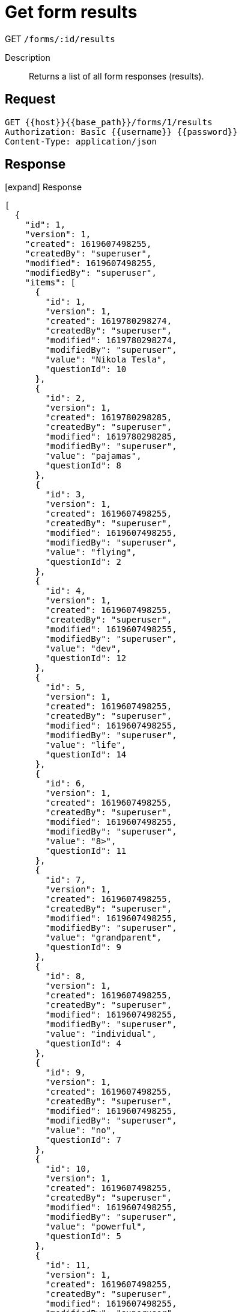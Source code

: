 = Get form results

[.d-get]#GET# `/forms/:id/results`

Description::
Returns a list of all form responses (results).

== Request

[source,sh]
----
GET {{host}}{{base_path}}/forms/1/results
Authorization: Basic {{username}} {{password}}
Content-Type: application/json
----

== Response

[.collapse]
icon:expand[] Response

[.collapse-content]
[source,json]
----
[
  {
    "id": 1,
    "version": 1,
    "created": 1619607498255,
    "createdBy": "superuser",
    "modified": 1619607498255,
    "modifiedBy": "superuser",
    "items": [
      {
        "id": 1,
        "version": 1,
        "created": 1619780298274,
        "createdBy": "superuser",
        "modified": 1619780298274,
        "modifiedBy": "superuser",
        "value": "Nikola Tesla",
        "questionId": 10
      },
      {
        "id": 2,
        "version": 1,
        "created": 1619780298285,
        "createdBy": "superuser",
        "modified": 1619780298285,
        "modifiedBy": "superuser",
        "value": "pajamas",
        "questionId": 8
      },
      {
        "id": 3,
        "version": 1,
        "created": 1619607498255,
        "createdBy": "superuser",
        "modified": 1619607498255,
        "modifiedBy": "superuser",
        "value": "flying",
        "questionId": 2
      },
      {
        "id": 4,
        "version": 1,
        "created": 1619607498255,
        "createdBy": "superuser",
        "modified": 1619607498255,
        "modifiedBy": "superuser",
        "value": "dev",
        "questionId": 12
      },
      {
        "id": 5,
        "version": 1,
        "created": 1619607498255,
        "createdBy": "superuser",
        "modified": 1619607498255,
        "modifiedBy": "superuser",
        "value": "life",
        "questionId": 14
      },
      {
        "id": 6,
        "version": 1,
        "created": 1619607498255,
        "createdBy": "superuser",
        "modified": 1619607498255,
        "modifiedBy": "superuser",
        "value": "8>",
        "questionId": 11
      },
      {
        "id": 7,
        "version": 1,
        "created": 1619607498255,
        "createdBy": "superuser",
        "modified": 1619607498255,
        "modifiedBy": "superuser",
        "value": "grandparent",
        "questionId": 9
      },
      {
        "id": 8,
        "version": 1,
        "created": 1619607498255,
        "createdBy": "superuser",
        "modified": 1619607498255,
        "modifiedBy": "superuser",
        "value": "individual",
        "questionId": 4
      },
      {
        "id": 9,
        "version": 1,
        "created": 1619607498255,
        "createdBy": "superuser",
        "modified": 1619607498255,
        "modifiedBy": "superuser",
        "value": "no",
        "questionId": 7
      },
      {
        "id": 10,
        "version": 1,
        "created": 1619607498255,
        "createdBy": "superuser",
        "modified": 1619607498255,
        "modifiedBy": "superuser",
        "value": "powerful",
        "questionId": 5
      },
      {
        "id": 11,
        "version": 1,
        "created": 1619607498255,
        "createdBy": "superuser",
        "modified": 1619607498255,
        "modifiedBy": "superuser",
        "value": "future",
        "questionId": 6
      },
      {
        "id": 12,
        "version": 1,
        "created": 1619607498255,
        "createdBy": "superuser",
        "modified": 1619607498255,
        "modifiedBy": "superuser",
        "value": "WTF",
        "questionId": 3
      },
      {
        "id": 13,
        "version": 1,
        "created": 1619607498255,
        "createdBy": "superuser",
        "modified": 1619607498255,
        "modifiedBy": "superuser",
        "value": "father",
        "questionId": 13
      },
      {
        "id": 14,
        "version": 1,
        "created": 1619607498255,
        "createdBy": "superuser",
        "modified": 1619607498255,
        "modifiedBy": "superuser",
        "value": "bitcoin",
        "questionId": 15
      },
      {
        "id": 15,
        "version": 1,
        "created": 1619607498255,
        "createdBy": "superuser",
        "modified": 1619607498255,
        "modifiedBy": "superuser",
        "value": "night-owl",
        "questionId": 1
      }
    ],
    "formId": 1
  },
  {
    "id": 2,
    "version": 1,
    "created": 1619780316370,
    "createdBy": "superuser",
    "modified": 1619780316370,
    "modifiedBy": "superuser",
    "items": [
      {
        "id": 16,
        "version": 1,
        "created": 1619780316372,
        "createdBy": "superuser",
        "modified": 1619780316372,
        "modifiedBy": "superuser",
        "value": "hr",
        "questionId": 12
      },
      {
        "id": 17,
        "version": 1,
        "created": 1619780316372,
        "createdBy": "superuser",
        "modified": 1619780316372,
        "modifiedBy": "superuser",
        "value": "teenager",
        "questionId": 9
      },
      {
        "id": 18,
        "version": 1,
        "created": 1619780316372,
        "createdBy": "superuser",
        "modified": 1619780316372,
        "modifiedBy": "superuser",
        "value": "father",
        "questionId": 13
      },
      {
        "id": 19,
        "version": 1,
        "created": 1619780316372,
        "createdBy": "superuser",
        "modified": 1619780316372,
        "modifiedBy": "superuser",
        "value": "wander",
        "questionId": 7
      },
      {
        "id": 20,
        "version": 1,
        "created": 1619780316373,
        "createdBy": "superuser",
        "modified": 1619780316373,
        "modifiedBy": "superuser",
        "value": "SOS",
        "questionId": 3
      },
      {
        "id": 21,
        "version": 1,
        "created": 1619780316373,
        "createdBy": "superuser",
        "modified": 1619780316373,
        "modifiedBy": "superuser",
        "value": "children",
        "questionId": 14
      },
      {
        "id": 22,
        "version": 1,
        "created": 1619780316373,
        "createdBy": "superuser",
        "modified": 1619780316373,
        "modifiedBy": "superuser",
        "value": "grandparent",
        "questionId": 9
      },
      {
        "id": 23,
        "version": 1,
        "created": 1619780316373,
        "createdBy": "superuser",
        "modified": 1619780316373,
        "modifiedBy": "superuser",
        "value": "Thomas Edison",
        "questionId": 10
      },
      {
        "id": 24,
        "version": 1,
        "created": 1619780316373,
        "createdBy": "superuser",
        "modified": 1619780316373,
        "modifiedBy": "superuser",
        "value": "Autonomous Vehicles",
        "questionId": 15
      },
      {
        "id": 25,
        "version": 1,
        "created": 1619780316373,
        "createdBy": "superuser",
        "modified": 1619780316373,
        "modifiedBy": "superuser",
        "value": "other",
        "questionId": 8
      },
      {
        "id": 26,
        "version": 1,
        "created": 1619780316373,
        "createdBy": "superuser",
        "modified": 1619780316373,
        "modifiedBy": "superuser",
        "value": "individual",
        "questionId": 4
      },
      {
        "id": 27,
        "version": 1,
        "created": 1619780316373,
        "createdBy": "superuser",
        "modified": 1619780316373,
        "modifiedBy": "superuser",
        "value": "8>",
        "questionId": 11
      },
      {
        "id": 28,
        "version": 1,
        "created": 1619780316373,
        "createdBy": "superuser",
        "modified": 1619780316373,
        "modifiedBy": "superuser",
        "value": "clear",
        "questionId": 5
      },
      {
        "id": 29,
        "version": 1,
        "created": 1619780316373,
        "createdBy": "superuser",
        "modified": 1619780316373,
        "modifiedBy": "superuser",
        "value": "early-bird",
        "questionId": 1
      },
      {
        "id": 30,
        "version": 1,
        "created": 1619780316373,
        "createdBy": "superuser",
        "modified": 1619780316373,
        "modifiedBy": "superuser",
        "value": "invisibility",
        "questionId": 2
      },
      {
        "id": 31,
        "version": 1,
        "created": 1619780316373,
        "createdBy": "superuser",
        "modified": 1619780316373,
        "modifiedBy": "superuser",
        "value": "present",
        "questionId": 6
      }
    ],
    "formId": 1
  },
  {
    "id": 3,
    "version": 1,
    "created": 1619607526407,
    "createdBy": "superuser",
    "modified": 1619780326407,
    "modifiedBy": "superuser",
    "items": [
      {
        "id": 32,
        "version": 1,
        "created": 1619780326408,
        "createdBy": "superuser",
        "modified": 1619780326408,
        "modifiedBy": "superuser",
        "value": "8>",
        "questionId": 11
      },
      {
        "id": 33,
        "version": 1,
        "created": 1619780326408,
        "createdBy": "superuser",
        "modified": 1619780326408,
        "modifiedBy": "superuser",
        "value": "grandparent",
        "questionId": 9
      },
      {
        "id": 34,
        "version": 1,
        "created": 1619780326409,
        "createdBy": "superuser",
        "modified": 1619780326409,
        "modifiedBy": "superuser",
        "value": "Nikola Tesla",
        "questionId": 10
      },
      {
        "id": 35,
        "version": 1,
        "created": 1619780326409,
        "createdBy": "superuser",
        "modified": 1619780326409,
        "modifiedBy": "superuser",
        "value": "future",
        "questionId": 6
      },
      {
        "id": 36,
        "version": 1,
        "created": 1619780326409,
        "createdBy": "superuser",
        "modified": 1619780326409,
        "modifiedBy": "superuser",
        "value": "father",
        "questionId": 13
      },
      {
        "id": 37,
        "version": 1,
        "created": 1619780326409,
        "createdBy": "superuser",
        "modified": 1619780326409,
        "modifiedBy": "superuser",
        "value": "individual",
        "questionId": 4
      },
      {
        "id": 38,
        "version": 1,
        "created": 1619780326409,
        "createdBy": "superuser",
        "modified": 1619780326409,
        "modifiedBy": "superuser",
        "value": "dev",
        "questionId": 12
      },
      {
        "id": 39,
        "version": 1,
        "created": 1619780326409,
        "createdBy": "superuser",
        "modified": 1619780326409,
        "modifiedBy": "superuser",
        "value": "pajamas",
        "questionId": 8
      },
      {
        "id": 40,
        "version": 1,
        "created": 1619780326409,
        "createdBy": "superuser",
        "modified": 1619780326409,
        "modifiedBy": "superuser",
        "value": "powerful",
        "questionId": 5
      },
      {
        "id": 41,
        "version": 1,
        "created": 1619780326409,
        "createdBy": "superuser",
        "modified": 1619780326409,
        "modifiedBy": "superuser",
        "value": "night-owl",
        "questionId": 1
      },
      {
        "id": 42,
        "version": 1,
        "created": 1619780326409,
        "createdBy": "superuser",
        "modified": 1619780326409,
        "modifiedBy": "superuser",
        "value": "WTF",
        "questionId": 3
      },
      {
        "id": 43,
        "version": 1,
        "created": 1619780326409,
        "createdBy": "superuser",
        "modified": 1619780326409,
        "modifiedBy": "superuser",
        "value": "no",
        "questionId": 7
      },
      {
        "id": 44,
        "version": 1,
        "created": 1619780326409,
        "createdBy": "superuser",
        "modified": 1619780326409,
        "modifiedBy": "superuser",
        "value": "life",
        "questionId": 14
      },
      {
        "id": 45,
        "version": 1,
        "created": 1619780326409,
        "createdBy": "superuser",
        "modified": 1619780326409,
        "modifiedBy": "superuser",
        "value": "bitcoin",
        "questionId": 15
      },
      {
        "id": 46,
        "version": 1,
        "created": 1619780326409,
        "createdBy": "superuser",
        "modified": 1619780326409,
        "modifiedBy": "superuser",
        "value": "flying",
        "questionId": 2
      }
    ],
    "formId": 1
  },
  {
    "id": 4,
    "version": 1,
    "created": 1619780380936,
    "createdBy": "superuser",
    "modified": 1619780380936,
    "modifiedBy": "superuser",
    "items": [
      {
        "id": 47,
        "version": 1,
        "created": 1619780380938,
        "createdBy": "superuser",
        "modified": 1619780380938,
        "modifiedBy": "superuser",
        "value": "no",
        "questionId": 7
      },
      {
        "id": 48,
        "version": 1,
        "created": 1619780380938,
        "createdBy": "superuser",
        "modified": 1619780380938,
        "modifiedBy": "superuser",
        "value": "WTF",
        "questionId": 3
      },
      {
        "id": 49,
        "version": 1,
        "created": 1619780380938,
        "createdBy": "superuser",
        "modified": 1619780380938,
        "modifiedBy": "superuser",
        "value": "8>",
        "questionId": 11
      },
      {
        "id": 50,
        "version": 1,
        "created": 1619780380938,
        "createdBy": "superuser",
        "modified": 1619780380938,
        "modifiedBy": "superuser",
        "value": "pajamas",
        "questionId": 8
      },
      {
        "id": 51,
        "version": 1,
        "created": 1619780380938,
        "createdBy": "superuser",
        "modified": 1619780380938,
        "modifiedBy": "superuser",
        "value": "Nikola Tesla",
        "questionId": 10
      },
      {
        "id": 52,
        "version": 1,
        "created": 1619780380938,
        "createdBy": "superuser",
        "modified": 1619780380938,
        "modifiedBy": "superuser",
        "value": "individual",
        "questionId": 4
      },
      {
        "id": 53,
        "version": 1,
        "created": 1619780380938,
        "createdBy": "superuser",
        "modified": 1619780380938,
        "modifiedBy": "superuser",
        "value": "grandparent",
        "questionId": 9
      },
      {
        "id": 54,
        "version": 1,
        "created": 1619780380938,
        "createdBy": "superuser",
        "modified": 1619780380938,
        "modifiedBy": "superuser",
        "value": "bitcoin",
        "questionId": 15
      },
      {
        "id": 55,
        "version": 1,
        "created": 1619780380938,
        "createdBy": "superuser",
        "modified": 1619780380938,
        "modifiedBy": "superuser",
        "value": "dev",
        "questionId": 12
      },
      {
        "id": 56,
        "version": 1,
        "created": 1619780380938,
        "createdBy": "superuser",
        "modified": 1619780380938,
        "modifiedBy": "superuser",
        "value": "night-owl",
        "questionId": 1
      },
      {
        "id": 57,
        "version": 1,
        "created": 1619780380938,
        "createdBy": "superuser",
        "modified": 1619780380938,
        "modifiedBy": "superuser",
        "value": "powerful",
        "questionId": 5
      },
      {
        "id": 58,
        "version": 1,
        "created": 1619780380938,
        "createdBy": "superuser",
        "modified": 1619780380938,
        "modifiedBy": "superuser",
        "value": "father",
        "questionId": 13
      },
      {
        "id": 59,
        "version": 1,
        "created": 1619780380938,
        "createdBy": "superuser",
        "modified": 1619780380938,
        "modifiedBy": "superuser",
        "value": "life",
        "questionId": 14
      },
      {
        "id": 60,
        "version": 1,
        "created": 1619780380938,
        "createdBy": "superuser",
        "modified": 1619780380938,
        "modifiedBy": "superuser",
        "value": "future",
        "questionId": 6
      },
      {
        "id": 61,
        "version": 1,
        "created": 1619780380938,
        "createdBy": "superuser",
        "modified": 1619780380938,
        "modifiedBy": "superuser",
        "value": "flying",
        "questionId": 2
      }
    ],
    "formId": 1
  },
  {
    "id": 5,
    "version": 1,
    "created": 1619780444446,
    "createdBy": "anonymous",
    "modified": 1619780444446,
    "modifiedBy": "anonymous",
    "items": [
      {
        "id": 62,
        "version": 1,
        "created": 1619780444447,
        "createdBy": "anonymous",
        "modified": 1619780444447,
        "modifiedBy": "anonymous",
        "value": "powerful",
        "questionId": 5
      },
      {
        "id": 63,
        "version": 1,
        "created": 1619780444447,
        "createdBy": "anonymous",
        "modified": 1619780444447,
        "modifiedBy": "anonymous",
        "value": "flying",
        "questionId": 2
      },
      {
        "id": 64,
        "version": 1,
        "created": 1619780444447,
        "createdBy": "anonymous",
        "modified": 1619780444447,
        "modifiedBy": "anonymous",
        "value": "grandparent",
        "questionId": 9
      },
      {
        "id": 65,
        "version": 1,
        "created": 1619780444447,
        "createdBy": "anonymous",
        "modified": 1619780444447,
        "modifiedBy": "anonymous",
        "value": "father",
        "questionId": 13
      },
      {
        "id": 66,
        "version": 1,
        "created": 1619780444447,
        "createdBy": "anonymous",
        "modified": 1619780444447,
        "modifiedBy": "anonymous",
        "value": "dev",
        "questionId": 12
      },
      {
        "id": 67,
        "version": 1,
        "created": 1619780444447,
        "createdBy": "anonymous",
        "modified": 1619780444447,
        "modifiedBy": "anonymous",
        "value": "life",
        "questionId": 14
      },
      {
        "id": 68,
        "version": 1,
        "created": 1619780444447,
        "createdBy": "anonymous",
        "modified": 1619780444447,
        "modifiedBy": "anonymous",
        "value": "WTF",
        "questionId": 3
      },
      {
        "id": 69,
        "version": 1,
        "created": 1619780444447,
        "createdBy": "anonymous",
        "modified": 1619780444447,
        "modifiedBy": "anonymous",
        "value": "no",
        "questionId": 7
      },
      {
        "id": 70,
        "version": 1,
        "created": 1619780444447,
        "createdBy": "anonymous",
        "modified": 1619780444447,
        "modifiedBy": "anonymous",
        "value": "night-owl",
        "questionId": 1
      },
      {
        "id": 71,
        "version": 1,
        "created": 1619780444447,
        "createdBy": "anonymous",
        "modified": 1619780444447,
        "modifiedBy": "anonymous",
        "value": "bitcoin",
        "questionId": 15
      },
      {
        "id": 72,
        "version": 1,
        "created": 1619780444447,
        "createdBy": "anonymous",
        "modified": 1619780444447,
        "modifiedBy": "anonymous",
        "value": "individual",
        "questionId": 4
      },
      {
        "id": 73,
        "version": 1,
        "created": 1619780444448,
        "createdBy": "anonymous",
        "modified": 1619780444448,
        "modifiedBy": "anonymous",
        "value": "Nikola Tesla",
        "questionId": 10
      },
      {
        "id": 74,
        "version": 1,
        "created": 1619780444448,
        "createdBy": "anonymous",
        "modified": 1619780444448,
        "modifiedBy": "anonymous",
        "value": "future",
        "questionId": 6
      },
      {
        "id": 75,
        "version": 1,
        "created": 1619780444448,
        "createdBy": "anonymous",
        "modified": 1619780444448,
        "modifiedBy": "anonymous",
        "value": "pajamas",
        "questionId": 8
      },
      {
        "id": 76,
        "version": 1,
        "created": 1619780444448,
        "createdBy": "anonymous",
        "modified": 1619780444448,
        "modifiedBy": "anonymous",
        "value": "8>",
        "questionId": 11
      }
    ],
    "formId": 1
  },
  {
    "id": 6,
    "version": 1,
    "created": 1620635015426,
    "createdBy": "anonymous",
    "modified": 1620635015426,
    "modifiedBy": "anonymous",
    "items": [
      {
        "id": 77,
        "version": 1,
        "created": 1620635015458,
        "createdBy": "anonymous",
        "modified": 1620635015458,
        "modifiedBy": "anonymous",
        "value": "8>",
        "questionId": 11
      },
      {
        "id": 78,
        "version": 1,
        "created": 1620635015471,
        "createdBy": "anonymous",
        "modified": 1620635015471,
        "modifiedBy": "anonymous",
        "value": "pajamas",
        "questionId": 8
      },
      {
        "id": 79,
        "version": 1,
        "created": 1620635015471,
        "createdBy": "anonymous",
        "modified": 1620635015471,
        "modifiedBy": "anonymous",
        "value": "flying",
        "questionId": 2
      },
      {
        "id": 80,
        "version": 1,
        "created": 1620635015471,
        "createdBy": "anonymous",
        "modified": 1620635015471,
        "modifiedBy": "anonymous",
        "value": "bitcoin",
        "questionId": 15
      },
      {
        "id": 81,
        "version": 1,
        "created": 1620635015471,
        "createdBy": "anonymous",
        "modified": 1620635015471,
        "modifiedBy": "anonymous",
        "value": "no",
        "questionId": 7
      },
      {
        "id": 82,
        "version": 1,
        "created": 1620635015471,
        "createdBy": "anonymous",
        "modified": 1620635015471,
        "modifiedBy": "anonymous",
        "value": "life",
        "questionId": 14
      },
      {
        "id": 83,
        "version": 1,
        "created": 1620635015471,
        "createdBy": "anonymous",
        "modified": 1620635015471,
        "modifiedBy": "anonymous",
        "value": "powerful",
        "questionId": 5
      },
      {
        "id": 84,
        "version": 1,
        "created": 1620635015471,
        "createdBy": "anonymous",
        "modified": 1620635015471,
        "modifiedBy": "anonymous",
        "value": "dev",
        "questionId": 12
      },
      {
        "id": 85,
        "version": 1,
        "created": 1620635015471,
        "createdBy": "anonymous",
        "modified": 1620635015471,
        "modifiedBy": "anonymous",
        "value": "Nikola Tesla",
        "questionId": 10
      },
      {
        "id": 86,
        "version": 1,
        "created": 1620635015471,
        "createdBy": "anonymous",
        "modified": 1620635015471,
        "modifiedBy": "anonymous",
        "value": "grandparent",
        "questionId": 9
      },
      {
        "id": 87,
        "version": 1,
        "created": 1620635015471,
        "createdBy": "anonymous",
        "modified": 1620635015471,
        "modifiedBy": "anonymous",
        "value": "father",
        "questionId": 13
      },
      {
        "id": 88,
        "version": 1,
        "created": 1620635015471,
        "createdBy": "anonymous",
        "modified": 1620635015471,
        "modifiedBy": "anonymous",
        "value": "WTF",
        "questionId": 3
      },
      {
        "id": 89,
        "version": 1,
        "created": 1620635015471,
        "createdBy": "anonymous",
        "modified": 1620635015471,
        "modifiedBy": "anonymous",
        "value": "individual",
        "questionId": 4
      },
      {
        "id": 90,
        "version": 1,
        "created": 1620635015471,
        "createdBy": "anonymous",
        "modified": 1620635015471,
        "modifiedBy": "anonymous",
        "value": "future",
        "questionId": 6
      },
      {
        "id": 91,
        "version": 1,
        "created": 1620635015471,
        "createdBy": "anonymous",
        "modified": 1620635015471,
        "modifiedBy": "anonymous",
        "value": "night-owl",
        "questionId": 1
      }
    ],
    "formId": 1
  }
]
----
